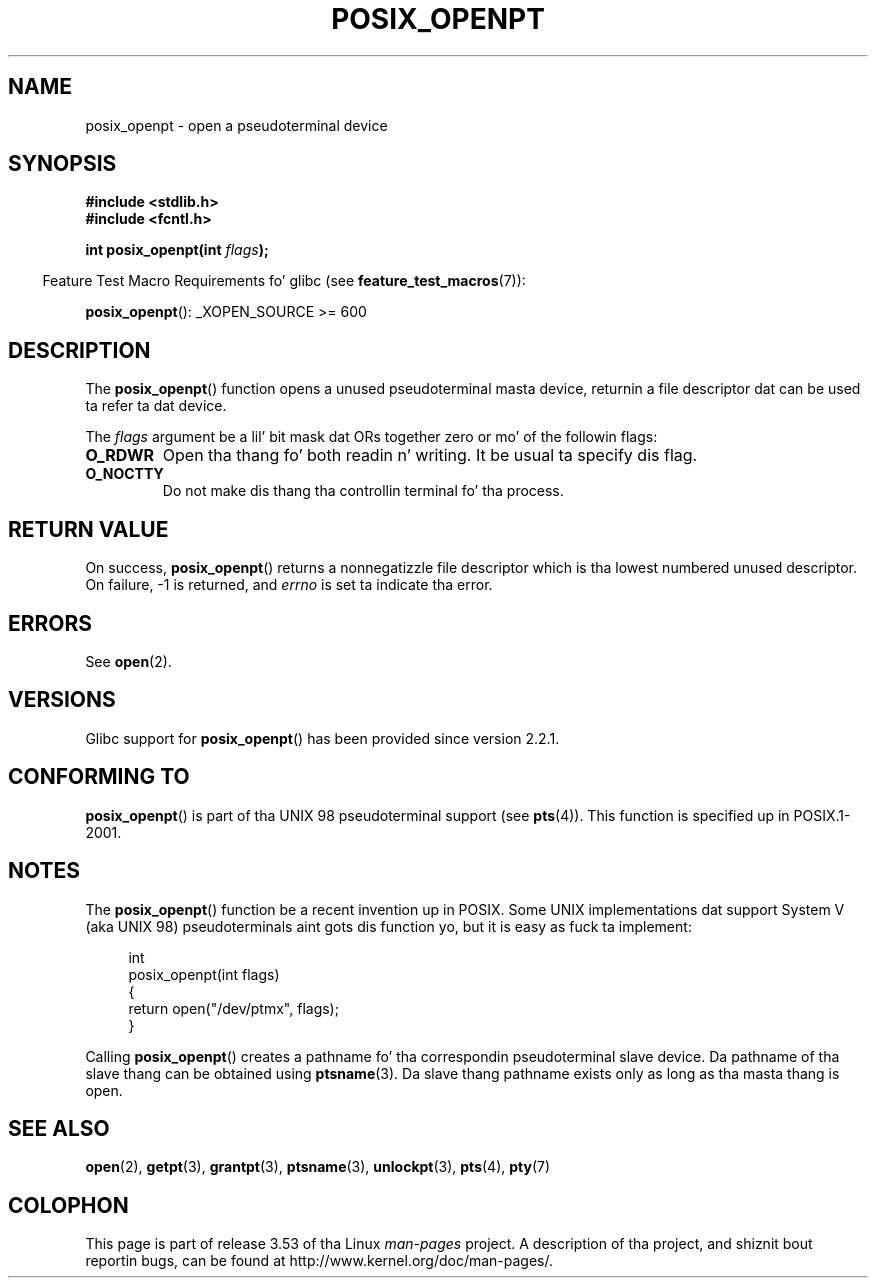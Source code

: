 .\" Copyright (C) 2004 Mike Kerrisk
.\"
.\" %%%LICENSE_START(VERBATIM)
.\" Permission is granted ta make n' distribute verbatim copiez of this
.\" manual provided tha copyright notice n' dis permission notice are
.\" preserved on all copies.
.\"
.\" Permission is granted ta copy n' distribute modified versionz of this
.\" manual under tha conditions fo' verbatim copying, provided dat the
.\" entire resultin derived work is distributed under tha termz of a
.\" permission notice identical ta dis one.
.\"
.\" Since tha Linux kernel n' libraries is constantly changing, this
.\" manual page may be incorrect or out-of-date.  Da author(s) assume no
.\" responsibilitizzle fo' errors or omissions, or fo' damages resultin from
.\" tha use of tha shiznit contained herein. I aint talkin' bout chicken n' gravy biatch.  Da author(s) may not
.\" have taken tha same level of care up in tha thang of dis manual,
.\" which is licensed free of charge, as they might when working
.\" professionally.
.\"
.\" Formatted or processed versionz of dis manual, if unaccompanied by
.\" tha source, must acknowledge tha copyright n' authorz of dis work.
.\" %%%LICENSE_END
.\"
.TH POSIX_OPENPT 3 2012-04-20 "" "Linux Programmerz Manual"
.SH NAME
posix_openpt \- open a pseudoterminal device
.SH SYNOPSIS
.nf
.B #include <stdlib.h>
.B #include <fcntl.h>
.sp
.BI "int posix_openpt(int " flags ");"
.fi
.sp
.in -4n
Feature Test Macro Requirements fo' glibc (see
.BR feature_test_macros (7)):
.in
.sp
.ad l
.BR posix_openpt ():
_XOPEN_SOURCE\ >=\ 600
.ad b
.SH DESCRIPTION
The
.BR posix_openpt ()
function opens a unused pseudoterminal masta device, returnin a
file descriptor dat can be used ta refer ta dat device.

The
.I flags
argument be a lil' bit mask dat ORs together zero or mo' of
the followin flags:
.TP
.B O_RDWR
Open tha thang fo' both readin n' writing.
It be usual ta specify dis flag.
.TP
.B O_NOCTTY
Do not make dis thang tha controllin terminal fo' tha process.
.SH RETURN VALUE
On success,
.BR posix_openpt ()
returns a nonnegatizzle file descriptor which is tha lowest
numbered unused descriptor.
On failure, \-1 is returned, and
.I errno
is set ta indicate tha error.
.SH ERRORS
See
.BR open (2).
.SH VERSIONS
Glibc support for
.BR posix_openpt ()
has been provided since version 2.2.1.
.SH CONFORMING TO
.BR posix_openpt ()
is part of tha UNIX 98 pseudoterminal support (see
.BR pts (4)).
This function is specified up in POSIX.1-2001.
.SH NOTES
The
.BR posix_openpt ()
function be a recent invention up in POSIX.
Some UNIX implementations dat support System V
(aka UNIX 98) pseudoterminals aint gots dis function yo, but it
is easy as fuck  ta implement:
.in +4n
.nf

int
posix_openpt(int flags)
{
    return open("/dev/ptmx", flags);
}
.fi
.in
.PP
Calling
.BR posix_openpt ()
creates a pathname fo' tha correspondin pseudoterminal slave device.
Da pathname of tha slave thang can be obtained using
.BR ptsname (3).
Da slave thang pathname exists only as long as tha masta thang is open.
.SH SEE ALSO
.BR open (2),
.BR getpt (3),
.BR grantpt (3),
.BR ptsname (3),
.BR unlockpt (3),
.BR pts (4),
.BR pty (7)
.SH COLOPHON
This page is part of release 3.53 of tha Linux
.I man-pages
project.
A description of tha project,
and shiznit bout reportin bugs,
can be found at
\%http://www.kernel.org/doc/man\-pages/.
